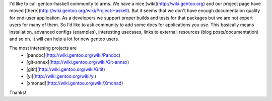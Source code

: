 I'd like to call gentoo-haskell community to arms. We have a nice 
[wiki](http://wiki.gentoo.org) and our project page have moved [there](http://wiki.gentoo.org/wiki/Project:Haskell).
But it seems that we don't have enough documentaion quality for end-user
application. As a developers we support proper builds and tests for that
packages but we are not expert users for many of them. So I'd like
to ask community to add some docs for applications you use. This basically
means installation, advanced configs (examples), interesting usecases, links
to externall resources (blog posts/documentation) and so on. It will can
help a lot for new gentoo users.

The most interesing projects are
  * [pandoc](http://wiki.gentoo.org/wiki/Pandoc)
  * [git-annex](http://wiki.gentoo.org/wiki/Git-annex)
  * [gitit](http://wiki.gentoo.org/wiki/Gitit)
  * [yi](http://wiki.gentoo.org/wiki/yi)
  * [xmonad](http://wiki.gentoo.org/wiki/Xmonad)

Thanks!
